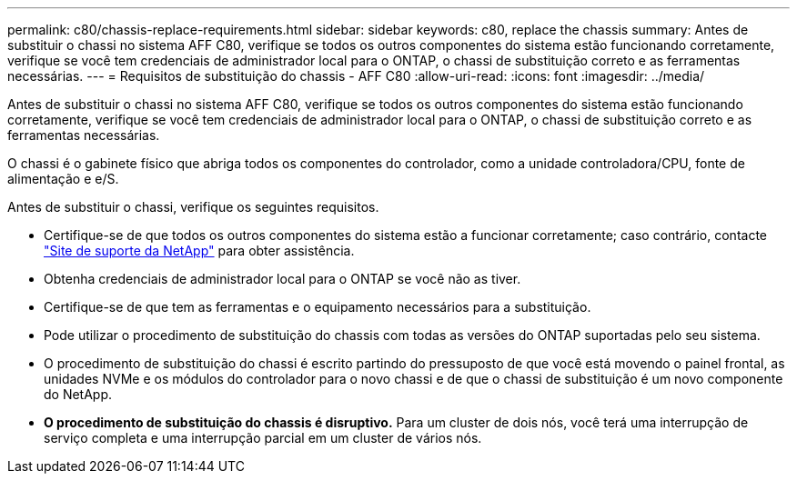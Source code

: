 ---
permalink: c80/chassis-replace-requirements.html 
sidebar: sidebar 
keywords: c80, replace the chassis 
summary: Antes de substituir o chassi no sistema AFF C80, verifique se todos os outros componentes do sistema estão funcionando corretamente, verifique se você tem credenciais de administrador local para o ONTAP, o chassi de substituição correto e as ferramentas necessárias. 
---
= Requisitos de substituição do chassis - AFF C80
:allow-uri-read: 
:icons: font
:imagesdir: ../media/


[role="lead"]
Antes de substituir o chassi no sistema AFF C80, verifique se todos os outros componentes do sistema estão funcionando corretamente, verifique se você tem credenciais de administrador local para o ONTAP, o chassi de substituição correto e as ferramentas necessárias.

O chassi é o gabinete físico que abriga todos os componentes do controlador, como a unidade controladora/CPU, fonte de alimentação e e/S.

Antes de substituir o chassi, verifique os seguintes requisitos.

* Certifique-se de que todos os outros componentes do sistema estão a funcionar corretamente; caso contrário, contacte http://mysupport.netapp.com/["Site de suporte da NetApp"^] para obter assistência.
* Obtenha credenciais de administrador local para o ONTAP se você não as tiver.
* Certifique-se de que tem as ferramentas e o equipamento necessários para a substituição.
* Pode utilizar o procedimento de substituição do chassis com todas as versões do ONTAP suportadas pelo seu sistema.
* O procedimento de substituição do chassi é escrito partindo do pressuposto de que você está movendo o painel frontal, as unidades NVMe e os módulos do controlador para o novo chassi e de que o chassi de substituição é um novo componente do NetApp.
* *O procedimento de substituição do chassis é disruptivo.* Para um cluster de dois nós, você terá uma interrupção de serviço completa e uma interrupção parcial em um cluster de vários nós.

